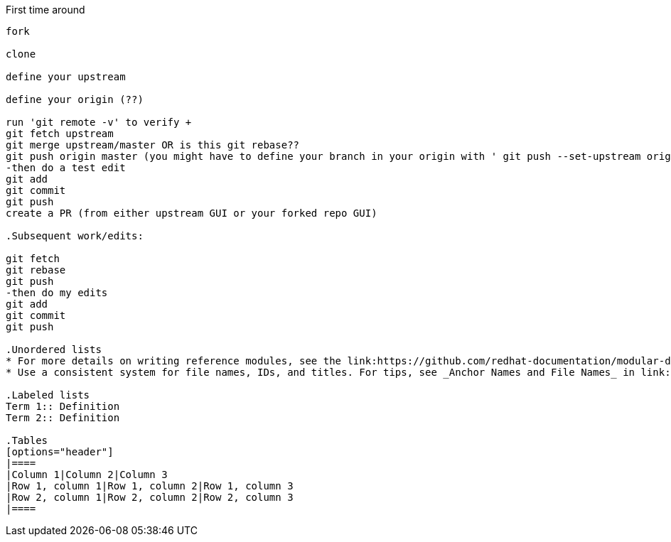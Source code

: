// the most minimalist workflow possible, with concepts for each step.

.First time around
-------

fork

clone

define your upstream

define your origin (??)

run 'git remote -v' to verify +
git fetch upstream
git merge upstream/master OR is this git rebase??
git push origin master (you might have to define your branch in your origin with ' git push --set-upstream origin master')
-then do a test edit
git add
git commit
git push
create a PR (from either upstream GUI or your forked repo GUI)

.Subsequent work/edits:

git fetch
git rebase
git push
-then do my edits
git add
git commit
git push

.Unordered lists
* For more details on writing reference modules, see the link:https://github.com/redhat-documentation/modular-docs#modular-documentation-reference-guide[Modular Documentation Reference Guide].
* Use a consistent system for file names, IDs, and titles. For tips, see _Anchor Names and File Names_ in link:https://github.com/redhat-documentation/modular-docs#modular-documentation-reference-guide[Modular Documentation Reference Guide].

.Labeled lists
Term 1:: Definition
Term 2:: Definition

.Tables
[options="header"]
|====
|Column 1|Column 2|Column 3
|Row 1, column 1|Row 1, column 2|Row 1, column 3
|Row 2, column 1|Row 2, column 2|Row 2, column 3
|====
